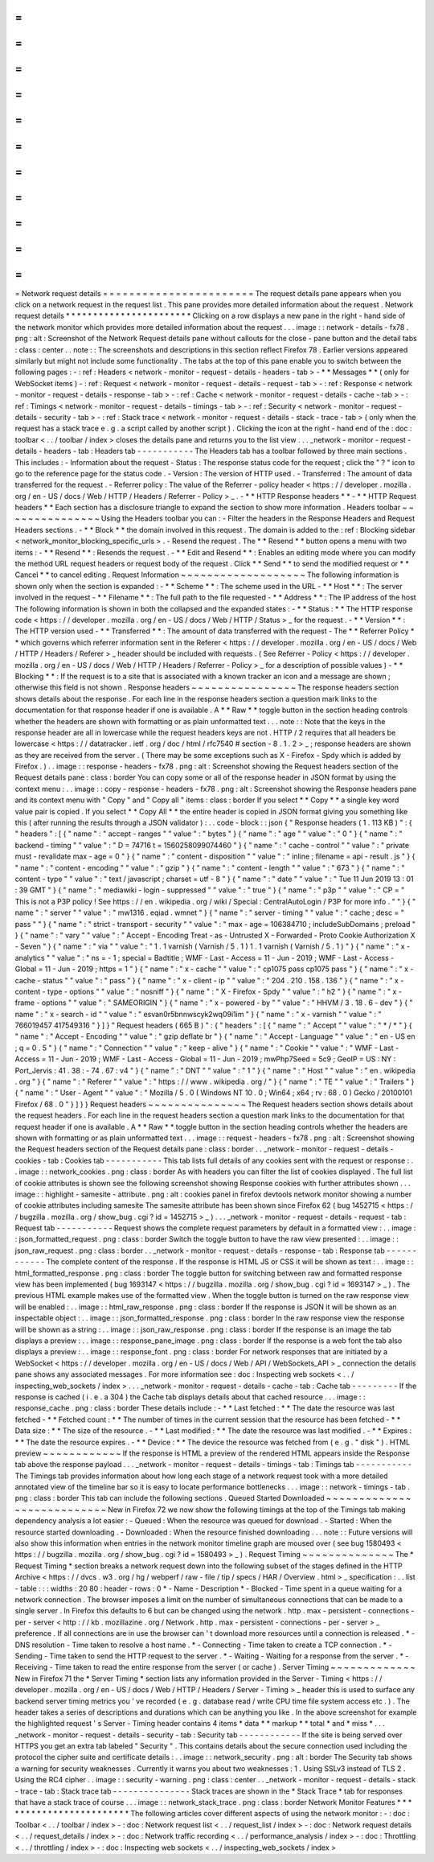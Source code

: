 =
=
=
=
=
=
=
=
=
=
=
=
=
=
=
=
=
=
=
=
=
=
=
Network
request
details
=
=
=
=
=
=
=
=
=
=
=
=
=
=
=
=
=
=
=
=
=
=
=
The
request
details
pane
appears
when
you
click
on
a
network
request
in
the
request
list
.
This
pane
provides
more
detailed
information
about
the
request
.
Network
request
details
*
*
*
*
*
*
*
*
*
*
*
*
*
*
*
*
*
*
*
*
*
*
*
Clicking
on
a
row
displays
a
new
pane
in
the
right
-
hand
side
of
the
network
monitor
which
provides
more
detailed
information
about
the
request
.
.
.
image
:
:
network
-
details
-
fx78
.
png
:
alt
:
Screenshot
of
the
Network
Request
details
pane
without
callouts
for
the
close
-
pane
button
and
the
detail
tabs
:
class
:
center
.
.
note
:
:
The
screenshots
and
descriptions
in
this
section
reflect
Firefox
78
.
Earlier
versions
appeared
similarly
but
might
not
include
some
functionality
.
The
tabs
at
the
top
of
this
pane
enable
you
to
switch
between
the
following
pages
:
-
:
ref
:
Headers
<
network
-
monitor
-
request
-
details
-
headers
-
tab
>
-
*
*
Messages
*
*
(
only
for
WebSocket
items
)
-
:
ref
:
Request
<
network
-
monitor
-
request
-
details
-
request
-
tab
>
-
:
ref
:
Response
<
network
-
monitor
-
request
-
details
-
response
-
tab
>
-
:
ref
:
Cache
<
network
-
monitor
-
request
-
details
-
cache
-
tab
>
-
:
ref
:
Timings
<
network
-
monitor
-
request
-
details
-
timings
-
tab
>
-
:
ref
:
Security
<
network
-
monitor
-
request
-
details
-
security
-
tab
>
-
:
ref
:
Stack
trace
<
network
-
monitor
-
request
-
details
-
stack
-
trace
-
tab
>
(
only
when
the
request
has
a
stack
trace
e
.
g
.
a
script
called
by
another
script
)
.
Clicking
the
icon
at
the
right
-
hand
end
of
the
:
doc
:
toolbar
<
.
.
/
toolbar
/
index
>
closes
the
details
pane
and
returns
you
to
the
list
view
.
.
.
_network
-
monitor
-
request
-
details
-
headers
-
tab
:
Headers
tab
-
-
-
-
-
-
-
-
-
-
-
The
Headers
tab
has
a
toolbar
followed
by
three
main
sections
.
This
includes
:
-
Information
about
the
request
-
Status
:
The
response
status
code
for
the
request
;
click
the
"
?
"
icon
to
go
to
the
reference
page
for
the
status
code
.
-
Version
:
The
version
of
HTTP
used
.
-
Transferred
:
The
amount
of
data
transferred
for
the
request
.
-
Referrer
policy
:
The
value
of
the
Referrer
-
policy
header
<
https
:
/
/
developer
.
mozilla
.
org
/
en
-
US
/
docs
/
Web
/
HTTP
/
Headers
/
Referrer
-
Policy
>
_
.
-
*
*
HTTP
Response
headers
*
*
-
*
*
HTTP
Request
headers
*
*
Each
section
has
a
disclosure
triangle
to
expand
the
section
to
show
more
information
.
Headers
toolbar
~
~
~
~
~
~
~
~
~
~
~
~
~
~
~
Using
the
Headers
toolbar
you
can
:
-
Filter
the
headers
in
the
Response
Headers
and
Request
Headers
sections
.
-
*
*
Block
*
*
the
domain
involved
in
this
request
.
The
domain
is
added
to
the
:
ref
:
Blocking
sidebar
<
network_monitor_blocking_specific_urls
>
.
-
Resend
the
request
.
The
*
*
Resend
*
*
button
opens
a
menu
with
two
items
:
-
*
*
Resend
*
*
:
Resends
the
request
.
-
*
*
Edit
and
Resend
*
*
:
Enables
an
editing
mode
where
you
can
modify
the
method
URL
request
headers
or
request
body
of
the
request
.
Click
*
*
Send
*
*
to
send
the
modified
request
or
*
*
Cancel
*
*
to
cancel
editing
.
Request
Information
~
~
~
~
~
~
~
~
~
~
~
~
~
~
~
~
~
~
~
The
following
information
is
shown
only
when
the
section
is
expanded
:
-
*
*
Scheme
*
*
:
The
scheme
used
in
the
URL
-
*
*
Host
*
*
:
The
server
involved
in
the
request
-
*
*
Filename
*
*
:
The
full
path
to
the
file
requested
-
*
*
Address
*
*
:
The
IP
address
of
the
host
The
following
information
is
shown
in
both
the
collapsed
and
the
expanded
states
:
-
*
*
Status
:
*
*
The
HTTP
response
code
<
https
:
/
/
developer
.
mozilla
.
org
/
en
-
US
/
docs
/
Web
/
HTTP
/
Status
>
_
for
the
request
.
-
*
*
Version
*
*
:
The
HTTP
version
used
-
*
*
Transferred
*
*
:
The
amount
of
data
transferred
with
the
request
-
The
*
*
Referrer
Policy
*
*
which
governs
which
referrer
information
sent
in
the
Referer
<
https
:
/
/
developer
.
mozilla
.
org
/
en
-
US
/
docs
/
Web
/
HTTP
/
Headers
/
Referer
>
_
header
should
be
included
with
requests
.
(
See
Referrer
-
Policy
<
https
:
/
/
developer
.
mozilla
.
org
/
en
-
US
/
docs
/
Web
/
HTTP
/
Headers
/
Referrer
-
Policy
>
_
for
a
description
of
possible
values
)
-
*
*
Blocking
*
*
:
If
the
request
is
to
a
site
that
is
associated
with
a
known
tracker
an
icon
and
a
message
are
shown
;
otherwise
this
field
is
not
shown
.
Response
headers
~
~
~
~
~
~
~
~
~
~
~
~
~
~
~
~
The
response
headers
section
shows
details
about
the
response
.
For
each
line
in
the
response
headers
section
a
question
mark
links
to
the
documentation
for
that
response
header
if
one
is
available
.
A
*
*
Raw
*
*
toggle
button
in
the
section
heading
controls
whether
the
headers
are
shown
with
formatting
or
as
plain
unformatted
text
.
.
.
note
:
:
Note
that
the
keys
in
the
response
header
are
all
in
lowercase
while
the
request
headers
keys
are
not
.
HTTP
/
2
requires
that
all
headers
be
lowercase
<
https
:
/
/
datatracker
.
ietf
.
org
/
doc
/
html
/
rfc7540
#
section
-
8
.
1
.
2
>
_
;
response
headers
are
shown
as
they
are
received
from
the
server
.
(
There
may
be
some
exceptions
such
as
X
-
Firefox
-
Spdy
which
is
added
by
Firefox
.
)
.
.
image
:
:
response
-
headers
-
fx78
.
png
:
alt
:
Screenshot
showing
the
Request
headers
section
of
the
Request
details
pane
:
class
:
border
You
can
copy
some
or
all
of
the
response
header
in
JSON
format
by
using
the
context
menu
:
.
.
image
:
:
copy
-
response
-
headers
-
fx78
.
png
:
alt
:
Screenshot
showing
the
Response
headers
pane
and
its
context
menu
with
"
Copy
"
and
"
Copy
all
"
items
:
class
:
border
If
you
select
*
*
Copy
*
*
a
single
key
word
value
pair
is
copied
.
If
you
select
*
*
Copy
All
*
*
the
entire
header
is
copied
in
JSON
format
giving
you
something
like
this
(
after
running
the
results
through
a
JSON
validator
)
:
.
.
code
-
block
:
:
json
{
"
Response
headers
(
1
.
113
KB
)
"
:
{
"
headers
"
:
[
{
"
name
"
:
"
accept
-
ranges
"
"
value
"
:
"
bytes
"
}
{
"
name
"
:
"
age
"
"
value
"
:
"
0
"
}
{
"
name
"
:
"
backend
-
timing
"
"
value
"
:
"
D
=
74716
t
=
1560258099074460
"
}
{
"
name
"
:
"
cache
-
control
"
"
value
"
:
"
private
must
-
revalidate
max
-
age
=
0
"
}
{
"
name
"
:
"
content
-
disposition
"
"
value
"
:
"
inline
;
filename
=
api
-
result
.
js
"
}
{
"
name
"
:
"
content
-
encoding
"
"
value
"
:
"
gzip
"
}
{
"
name
"
:
"
content
-
length
"
"
value
"
:
"
673
"
}
{
"
name
"
:
"
content
-
type
"
"
value
"
:
"
text
/
javascript
;
charset
=
utf
-
8
"
}
{
"
name
"
:
"
date
"
"
value
"
:
"
Tue
11
Jun
2019
13
:
01
:
39
GMT
"
}
{
"
name
"
:
"
mediawiki
-
login
-
suppressed
"
"
value
"
:
"
true
"
}
{
"
name
"
:
"
p3p
"
"
value
"
:
"
CP
=
\
"
This
is
not
a
P3P
policy
!
See
https
:
/
/
en
.
wikipedia
.
org
/
wiki
/
Special
:
CentralAutoLogin
/
P3P
for
more
info
.
\
"
"
}
{
"
name
"
:
"
server
"
"
value
"
:
"
mw1316
.
eqiad
.
wmnet
"
}
{
"
name
"
:
"
server
-
timing
"
"
value
"
:
"
cache
;
desc
=
\
"
pass
\
"
"
}
{
"
name
"
:
"
strict
-
transport
-
security
"
"
value
"
:
"
max
-
age
=
106384710
;
includeSubDomains
;
preload
"
}
{
"
name
"
:
"
vary
"
"
value
"
:
"
Accept
-
Encoding
Treat
-
as
-
Untrusted
X
-
Forwarded
-
Proto
Cookie
Authorization
X
-
Seven
"
}
{
"
name
"
:
"
via
"
"
value
"
:
"
1
.
1
varnish
(
Varnish
/
5
.
1
)
1
.
1
varnish
(
Varnish
/
5
.
1
)
"
}
{
"
name
"
:
"
x
-
analytics
"
"
value
"
:
"
ns
=
-
1
;
special
=
Badtitle
;
WMF
-
Last
-
Access
=
11
-
Jun
-
2019
;
WMF
-
Last
-
Access
-
Global
=
11
-
Jun
-
2019
;
https
=
1
"
}
{
"
name
"
:
"
x
-
cache
"
"
value
"
:
"
cp1075
pass
cp1075
pass
"
}
{
"
name
"
:
"
x
-
cache
-
status
"
"
value
"
:
"
pass
"
}
{
"
name
"
:
"
x
-
client
-
ip
"
"
value
"
:
"
204
.
210
.
158
.
136
"
}
{
"
name
"
:
"
x
-
content
-
type
-
options
"
"
value
"
:
"
nosniff
"
}
{
"
name
"
:
"
X
-
Firefox
-
Spdy
"
"
value
"
:
"
h2
"
}
{
"
name
"
:
"
x
-
frame
-
options
"
"
value
"
:
"
SAMEORIGIN
"
}
{
"
name
"
:
"
x
-
powered
-
by
"
"
value
"
:
"
HHVM
/
3
.
18
.
6
-
dev
"
}
{
"
name
"
:
"
x
-
search
-
id
"
"
value
"
:
"
esvan0r5bnnwscyk2wq09i1im
"
}
{
"
name
"
:
"
x
-
varnish
"
"
value
"
:
"
766019457
417549316
"
}
]
}
"
Request
headers
(
665
B
)
"
:
{
"
headers
"
:
[
{
"
name
"
:
"
Accept
"
"
value
"
:
"
*
/
*
"
}
{
"
name
"
:
"
Accept
-
Encoding
"
"
value
"
:
"
gzip
deflate
br
"
}
{
"
name
"
:
"
Accept
-
Language
"
"
value
"
:
"
en
-
US
en
;
q
=
0
.
5
"
}
{
"
name
"
:
"
Connection
"
"
value
"
:
"
keep
-
alive
"
}
{
"
name
"
:
"
Cookie
"
"
value
"
:
"
WMF
-
Last
-
Access
=
11
-
Jun
-
2019
;
WMF
-
Last
-
Access
-
Global
=
11
-
Jun
-
2019
;
mwPhp7Seed
=
5c9
;
GeoIP
=
US
:
NY
:
Port_Jervis
:
41
.
38
:
-
74
.
67
:
v4
"
}
{
"
name
"
:
"
DNT
"
"
value
"
:
"
1
"
}
{
"
name
"
:
"
Host
"
"
value
"
:
"
en
.
wikipedia
.
org
"
}
{
"
name
"
:
"
Referer
"
"
value
"
:
"
https
:
/
/
www
.
wikipedia
.
org
/
"
}
{
"
name
"
:
"
TE
"
"
value
"
:
"
Trailers
"
}
{
"
name
"
:
"
User
-
Agent
"
"
value
"
:
"
Mozilla
/
5
.
0
(
Windows
NT
10
.
0
;
Win64
;
x64
;
rv
:
68
.
0
)
Gecko
/
20100101
Firefox
/
68
.
0
"
}
]
}
}
Request
headers
~
~
~
~
~
~
~
~
~
~
~
~
~
~
~
The
Request
headers
section
shows
details
about
the
request
headers
.
For
each
line
in
the
request
headers
section
a
question
mark
links
to
the
documentation
for
that
request
header
if
one
is
available
.
A
*
*
Raw
*
*
toggle
button
in
the
section
heading
controls
whether
the
headers
are
shown
with
formatting
or
as
plain
unformatted
text
.
.
.
image
:
:
request
-
headers
-
fx78
.
png
:
alt
:
Screenshot
showing
the
Request
headers
section
of
the
Request
details
pane
:
class
:
border
.
.
_network
-
monitor
-
request
-
details
-
cookies
-
tab
:
Cookies
tab
-
-
-
-
-
-
-
-
-
-
-
This
tab
lists
full
details
of
any
cookies
sent
with
the
request
or
response
:
.
.
image
:
:
network_cookies
.
png
:
class
:
border
As
with
headers
you
can
filter
the
list
of
cookies
displayed
.
The
full
list
of
cookie
attributes
is
shown
see
the
following
screenshot
showing
Response
cookies
with
further
attributes
shown
.
.
.
image
:
:
highlight
-
samesite
-
attribute
.
png
:
alt
:
cookies
panel
in
firefox
devtools
network
monitor
showing
a
number
of
cookie
attributes
including
samesite
The
samesite
attribute
has
been
shown
since
Firefox
62
(
bug
1452715
<
https
:
/
/
bugzilla
.
mozilla
.
org
/
show_bug
.
cgi
?
id
=
1452715
>
_
)
.
.
.
_network
-
monitor
-
request
-
details
-
request
-
tab
:
Request
tab
-
-
-
-
-
-
-
-
-
-
-
Request
shows
the
complete
request
parameters
by
default
in
a
formatted
view
:
.
.
image
:
:
json_formatted_request
.
png
:
class
:
border
Switch
the
toggle
button
to
have
the
raw
view
presented
:
.
.
image
:
:
json_raw_request
.
png
:
class
:
border
.
.
_network
-
monitor
-
request
-
details
-
response
-
tab
:
Response
tab
-
-
-
-
-
-
-
-
-
-
-
-
The
complete
content
of
the
response
.
If
the
response
is
HTML
JS
or
CSS
it
will
be
shown
as
text
:
.
.
image
:
:
html_formatted_response
.
png
:
class
:
border
The
toggle
button
for
switching
between
raw
and
formatted
response
view
has
been
implemented
(
bug
1693147
<
https
:
/
/
bugzilla
.
mozilla
.
org
/
show_bug
.
cgi
?
id
=
1693147
>
_
)
.
The
previous
HTML
example
makes
use
of
the
formatted
view
.
When
the
toggle
button
is
turned
on
the
raw
response
view
will
be
enabled
:
.
.
image
:
:
html_raw_response
.
png
:
class
:
border
If
the
response
is
JSON
it
will
be
shown
as
an
inspectable
object
:
.
.
image
:
:
json_formatted_response
.
png
:
class
:
border
In
the
raw
response
view
the
response
will
be
shown
as
a
string
:
.
.
image
:
:
json_raw_response
.
png
:
class
:
border
If
the
response
is
an
image
the
tab
displays
a
preview
:
.
.
image
:
:
response_pane_image
.
png
:
class
:
border
If
the
response
is
a
web
font
the
tab
also
displays
a
preview
:
.
.
image
:
:
response_font
.
png
:
class
:
border
For
network
responses
that
are
initiated
by
a
WebSocket
<
https
:
/
/
developer
.
mozilla
.
org
/
en
-
US
/
docs
/
Web
/
API
/
WebSockets_API
>
_
connection
the
details
pane
shows
any
associated
messages
.
For
more
information
see
:
doc
:
Inspecting
web
sockets
<
.
.
/
inspecting_web_sockets
/
index
>
.
.
.
_network
-
monitor
-
request
-
details
-
cache
-
tab
:
Cache
tab
-
-
-
-
-
-
-
-
-
If
the
response
is
cached
(
i
.
e
.
a
304
)
the
Cache
tab
displays
details
about
that
cached
resource
.
.
.
image
:
:
response_cache
.
png
:
class
:
border
These
details
include
:
-
*
*
Last
fetched
:
*
*
The
date
the
resource
was
last
fetched
-
*
*
Fetched
count
:
*
*
The
number
of
times
in
the
current
session
that
the
resource
has
been
fetched
-
*
*
Data
size
:
*
*
The
size
of
the
resource
.
-
*
*
Last
modified
:
*
*
The
date
the
resource
was
last
modified
.
-
*
*
Expires
:
*
*
The
date
the
resource
expires
.
-
*
*
Device
:
*
*
The
device
the
resource
was
fetched
from
(
e
.
g
.
"
disk
"
)
.
HTML
preview
~
~
~
~
~
~
~
~
~
~
~
~
If
the
response
is
HTML
a
preview
of
the
rendered
HTML
appears
inside
the
Response
tab
above
the
response
payload
.
.
.
_network
-
monitor
-
request
-
details
-
timings
-
tab
:
Timings
tab
-
-
-
-
-
-
-
-
-
-
-
The
Timings
tab
provides
information
about
how
long
each
stage
of
a
network
request
took
with
a
more
detailed
annotated
view
of
the
timeline
bar
so
it
is
easy
to
locate
performance
bottlenecks
.
.
.
image
:
:
network
-
timings
-
tab
.
png
:
class
:
border
This
tab
can
include
the
following
sections
.
Queued
Started
Downloaded
~
~
~
~
~
~
~
~
~
~
~
~
~
~
~
~
~
~
~
~
~
~
~
~
~
~
~
New
in
Firefox
72
we
now
show
the
following
timings
at
the
top
of
the
Timings
tab
making
dependency
analysis
a
lot
easier
:
-
Queued
:
When
the
resource
was
queued
for
download
.
-
Started
:
When
the
resource
started
downloading
.
-
Downloaded
:
When
the
resource
finished
downloading
.
.
.
note
:
:
Future
versions
will
also
show
this
information
when
entries
in
the
network
monitor
timeline
graph
are
moused
over
(
see
bug
1580493
<
https
:
/
/
bugzilla
.
mozilla
.
org
/
show_bug
.
cgi
?
id
=
1580493
>
_
)
.
Request
Timing
~
~
~
~
~
~
~
~
~
~
~
~
~
~
The
*
Request
Timing
*
section
breaks
a
network
request
down
into
the
following
subset
of
the
stages
defined
in
the
HTTP
Archive
<
https
:
/
/
dvcs
.
w3
.
org
/
hg
/
webperf
/
raw
-
file
/
tip
/
specs
/
HAR
/
Overview
.
html
>
_
specification
:
.
.
list
-
table
:
:
:
widths
:
20
80
:
header
-
rows
:
0
*
-
Name
-
Description
*
-
Blocked
-
Time
spent
in
a
queue
waiting
for
a
network
connection
.
The
browser
imposes
a
limit
on
the
number
of
simultaneous
connections
that
can
be
made
to
a
single
server
.
In
Firefox
this
defaults
to
6
but
can
be
changed
using
the
network
.
http
.
max
-
persistent
-
connections
-
per
-
server
<
http
:
/
/
kb
.
mozillazine
.
org
/
Network
.
http
.
max
-
persistent
-
connections
-
per
-
server
>
_
preference
.
If
all
connections
are
in
use
the
browser
can
'
t
download
more
resources
until
a
connection
is
released
.
*
-
DNS
resolution
-
Time
taken
to
resolve
a
host
name
.
*
-
Connecting
-
Time
taken
to
create
a
TCP
connection
.
*
-
Sending
-
Time
taken
to
send
the
HTTP
request
to
the
server
.
*
-
Waiting
-
Waiting
for
a
response
from
the
server
.
*
-
Receiving
-
Time
taken
to
read
the
entire
response
from
the
server
(
or
cache
)
.
Server
Timing
~
~
~
~
~
~
~
~
~
~
~
~
~
New
in
Firefox
71
the
*
Server
Timing
*
section
lists
any
information
provided
in
the
Server
-
Timing
<
https
:
/
/
developer
.
mozilla
.
org
/
en
-
US
/
docs
/
Web
/
HTTP
/
Headers
/
Server
-
Timing
>
_
header
this
is
used
to
surface
any
backend
server
timing
metrics
you
'
ve
recorded
(
e
.
g
.
database
read
/
write
CPU
time
file
system
access
etc
.
)
.
The
header
takes
a
series
of
descriptions
and
durations
which
can
be
anything
you
like
.
In
the
above
screenshot
for
example
the
highlighted
request
'
s
Server
-
Timing
header
contains
4
items
*
data
*
*
markup
*
*
total
*
and
*
miss
*
.
.
.
_network
-
monitor
-
request
-
details
-
security
-
tab
:
Security
tab
-
-
-
-
-
-
-
-
-
-
-
-
If
the
site
is
being
served
over
HTTPS
you
get
an
extra
tab
labeled
"
Security
"
.
This
contains
details
about
the
secure
connection
used
including
the
protocol
the
cipher
suite
and
certificate
details
:
.
.
image
:
:
network_security
.
png
:
alt
:
border
The
Security
tab
shows
a
warning
for
security
weaknesses
.
Currently
it
warns
you
about
two
weaknesses
:
1
.
Using
SSLv3
instead
of
TLS
2
.
Using
the
RC4
cipher
.
.
image
:
:
security
-
warning
.
png
:
class
:
center
.
.
_network
-
monitor
-
request
-
details
-
stack
-
trace
-
tab
:
Stack
trace
tab
-
-
-
-
-
-
-
-
-
-
-
-
-
-
-
Stack
traces
are
shown
in
the
*
Stack
Trace
*
tab
for
responses
that
have
a
stack
trace
of
course
.
.
.
image
:
:
network_stack_trace
.
png
:
class
:
border
Network
Monitor
Features
*
*
*
*
*
*
*
*
*
*
*
*
*
*
*
*
*
*
*
*
*
*
*
*
The
following
articles
cover
different
aspects
of
using
the
network
monitor
:
-
:
doc
:
Toolbar
<
.
.
/
toolbar
/
index
>
-
:
doc
:
Network
request
list
<
.
.
/
request_list
/
index
>
-
:
doc
:
Network
request
details
<
.
.
/
request_details
/
index
>
-
:
doc
:
Network
traffic
recording
<
.
.
/
performance_analysis
/
index
>
-
:
doc
:
Throttling
<
.
.
/
throttling
/
index
>
-
:
doc
:
Inspecting
web
sockets
<
.
.
/
inspecting_web_sockets
/
index
>
